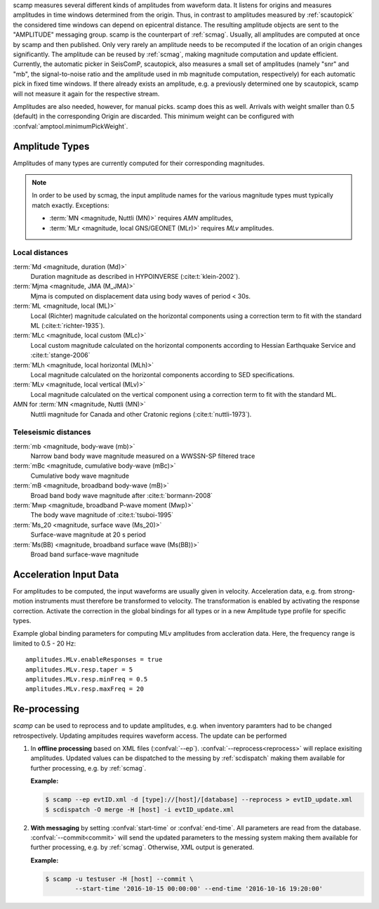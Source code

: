 scamp measures several different kinds of amplitudes from waveform data.
It listens for origins and measures amplitudes in time windows determined
from the origin. Thus, in contrast to amplitudes measured by :ref:`scautopick`
the considered time windows can depend on epicentral distance.
The resulting amplitude objects are sent to the "AMPLITUDE"
messaging group. scamp is the counterpart of :ref:`scmag`. Usually, all
amplitudes are computed at once by scamp and then published.
Only very rarely an amplitude needs to be recomputed if the location of an
origin changes significantly. The amplitude can be reused by :ref:`scmag`, making
magnitude computation and update efficient. Currently, the automatic picker
in SeisComP, scautopick, also measures a small set of amplitudes
(namely "snr" and "mb", the signal-to-noise ratio and the amplitude used in
mb magnitude computation, respectively) for each automatic pick in fixed
time windows. If there already exists an amplitude, e.g. a previously determined
one by scautopick, scamp will not measure it again for the respective stream.

Amplitudes are also needed, however, for manual picks. scamp does this as well.
Arrivals with weight smaller than 0.5 (default) in the corresponding Origin are
discarded. This minimum weight can be configured with
:confval:`amptool.minimumPickWeight`.


Amplitude Types
===============

Amplitudes of many types are currently computed for their corresponding
magnitudes.

.. note::

   In order to be used by scmag, the input amplitude names for the
   various magnitude types must typically match exactly. Exceptions:

   * :term:`MN <magnitude, Nuttli (MN)>` requires *AMN* amplitudes,
   * :term:`MLr <magnitude, local GNS/GEONET (MLr)>` requires *MLv* amplitudes.


Local distances
---------------

:term:`Md <magnitude, duration (Md)>`
   Duration magnitude as described in HYPOINVERSE (:cite:t:`klein-2002`).

:term:`Mjma <magnitude, JMA (M_JMA)>`
   Mjma is computed on displacement data using body waves of period < 30s.

:term:`ML <magnitude, local (ML)>`
   Local (Richter) magnitude calculated on the horizontal components using a
   correction term to fit with the standard ML (:cite:t:`richter-1935`).

:term:`MLc <magnitude, local custom (MLc)>`
   Local custom magnitude calculated on the horizontal components according to
   Hessian Earthquake Service and :cite:t:`stange-2006`

:term:`MLh <magnitude, local horizontal (MLh)>`
   Local magnitude calculated on the horizontal components according to SED
   specifications.

:term:`MLv <magnitude, local vertical (MLv)>`
   Local magnitude calculated on the vertical component using a correction term
   to fit with the standard ML.

AMN for :term:`MN <magnitude, Nuttli (MN)>`
   Nuttli magnitude for Canada and other Cratonic regions (:cite:t:`nuttli-1973`).


Teleseismic distances
---------------------

:term:`mb <magnitude, body-wave (mb)>`
   Narrow band body wave magnitude measured on a WWSSN-SP filtered trace

:term:`mBc <magnitude, cumulative body-wave (mBc)>`
   Cumulative body wave magnitude

:term:`mB <magnitude, broadband body-wave (mB)>`
   Broad band body wave magnitude after :cite:t:`bormann-2008`

:term:`Mwp <magnitude, broadband P-wave moment (Mwp)>`
   The body wave magnitude of :cite:t:`tsuboi-1995`

:term:`Ms_20 <magnitude, surface wave (Ms_20)>`
   Surface-wave magnitude at 20 s period

:term:`Ms(BB) <magnitude, broadband surface wave (Ms(BB))>`
   Broad band surface-wave magnitude


Acceleration Input Data
=======================

For amplitudes to be computed, the input waveforms are usually given in velocity.
Acceleration data, e.g. from strong-motion instruments must therefore be transformed
to velocity. The transformation is enabled by activating the response correction.
Activate the correction in the global bindings for all
types or in a new Amplitude type profile for specific types.

Example global binding parameters for computing MLv amplitudes from accleration
data. Here, the frequency range is limited to 0.5 - 20 Hz: ::

   amplitudes.MLv.enableResponses = true
   amplitudes.MLv.resp.taper = 5
   amplitudes.MLv.resp.minFreq = 0.5
   amplitudes.MLv.resp.maxFreq = 20


Re-processing
=============

*scamp* can be used to reprocess and to update amplitudes, e.g. when inventory paramters
had to be changed retrospectively. Updating ampitudes requires waveform access.
The update can be performed

1. In **offline processing** based on XML files (:confval:`--ep`). :confval:`--reprocess<reprocess>`
   will replace exisiting amplitudes. Updated values can be dispatched to the messing by
   :ref:`scdispatch` making them available for further processing, e.g. by :ref:`scmag`.

   **Example:**

   .. code-block:: sh

      $ scamp --ep evtID.xml -d [type]://[host]/[database] --reprocess > evtID_update.xml
      $ scdispatch -O merge -H [host] -i evtID_update.xml

#. **With messaging** by setting :confval:`start-time` or :confval:`end-time`.
   All parameters are read from the database. :confval:`--commit<commit>` will
   send the updated parameters to the messing system making them available for
   further processing, e.g. by :ref:`scmag`. Otherwise, XML output is generated.

   **Example:**

   .. code-block:: sh

      $ scamp -u testuser -H [host] --commit \
              --start-time '2016-10-15 00:00:00' --end-time '2016-10-16 19:20:00'
